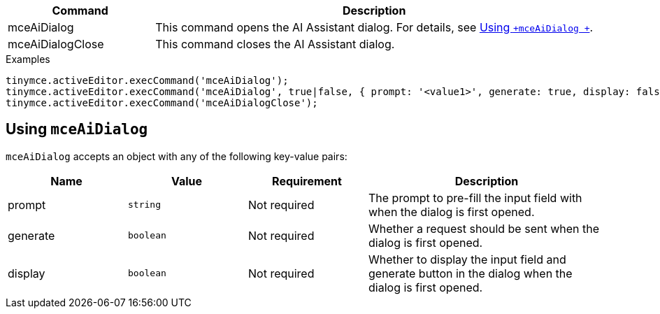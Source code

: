[cols="1,3",options="header"]
|===
|Command         |Description
|mceAiDialog   |This command opens the AI Assistant dialog. For details, see xref:using-mceAiDialog[Using `+mceAiDialog +`].
|mceAiDialogClose   |This command closes the AI Assistant dialog.
|===

.Examples
[source,js]
----
tinymce.activeEditor.execCommand('mceAiDialog');
tinymce.activeEditor.execCommand('mceAiDialog', true|false, { prompt: '<value1>', generate: true, display: false });
tinymce.activeEditor.execCommand('mceAiDialogClose');
----

[[using-mceAiDialog]]
== Using `+mceAiDialog+`

`+mceAiDialog+` accepts an object with any of the following key-value pairs:

[cols="1,,1,2",options="header"]
|===
|Name     |Value        |Requirement  |Description
|prompt   |`+string+`   |Not required |The prompt to pre-fill the input field with when the dialog is first opened.
|generate |`+boolean+`  |Not required |Whether a request should be sent when the dialog is first opened.
|display  |`+boolean+`  |Not required |Whether to display the input field and generate button in the dialog when the dialog is first opened.
|===
